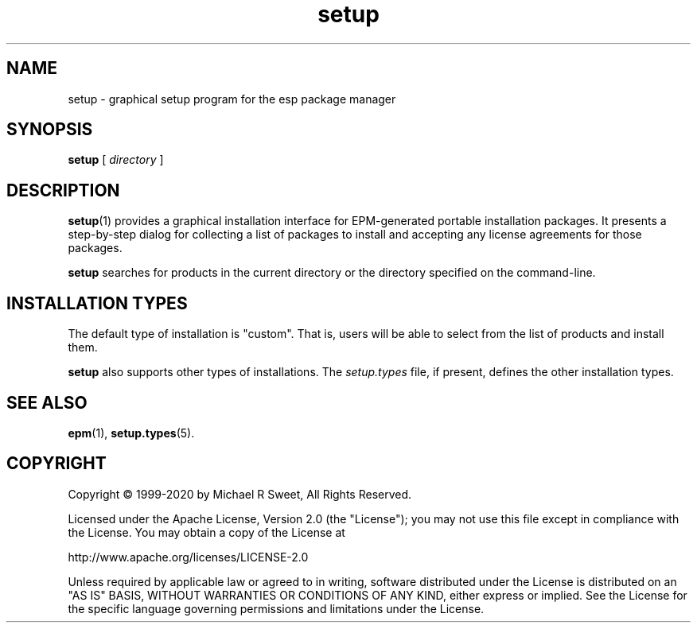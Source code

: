 .\"
.\" Manual page for the ESP Package Manager (EPM) setup GUI.
.\"
.\" Copyright © 1999-2020 by Michael R Sweet
.\" Copyright © 1999-2007 by Easy Software Products, all rights reserved.
.\"
.\" Licensed under the Apache License, Version 2.0 (the "License");
.\" you may not use this file except in compliance with the License.
.\" You may obtain a copy of the License at
.\"
.\"    http://www.apache.org/licenses/LICENSE-2.0
.\" 
.\" Unless required by applicable law or agreed to in writing, software
.\" distributed under the License is distributed on an "AS IS" BASIS,
.\" WITHOUT WARRANTIES OR CONDITIONS OF ANY KIND, either express or implied.
.\" See the License for the specific language governing permissions and
.\" limitations under the License.
.\"
.TH setup 1 "ESP Package Manager" "20 November 2020" "Jim Jagielski"
.SH NAME
setup \- graphical setup program for the esp package manager
.SH SYNOPSIS
.B setup
[
.I directory
]
.SH DESCRIPTION
.BR setup (1)
provides a graphical installation interface for EPM-generated portable installation packages.
It presents a step-by-step dialog for collecting a list of packages to install and accepting any license agreements for those packages.
.LP
.B setup
searches for products in the current directory or the directory specified on the command-line.
.SH INSTALLATION TYPES
The default type of installation is "custom".
That is, users will be able to select from the list of products and install them.
.LP
.B setup
also supports other types of installations.
The \fIsetup.types\fR file, if present, defines the other installation types.
.SH SEE ALSO
.BR epm (1),
.BR setup.types (5).
.SH COPYRIGHT
Copyright \[co] 1999-2020 by Michael R Sweet, All Rights Reserved.
.LP
Licensed under the Apache License, Version 2.0 (the "License");
you may not use this file except in compliance with the License.
You may obtain a copy of the License at
.LP
   http://www.apache.org/licenses/LICENSE-2.0
.LP
Unless required by applicable law or agreed to in writing, software
distributed under the License is distributed on an "AS IS" BASIS,
WITHOUT WARRANTIES OR CONDITIONS OF ANY KIND, either express or implied.
See the License for the specific language governing permissions and
limitations under the License.
